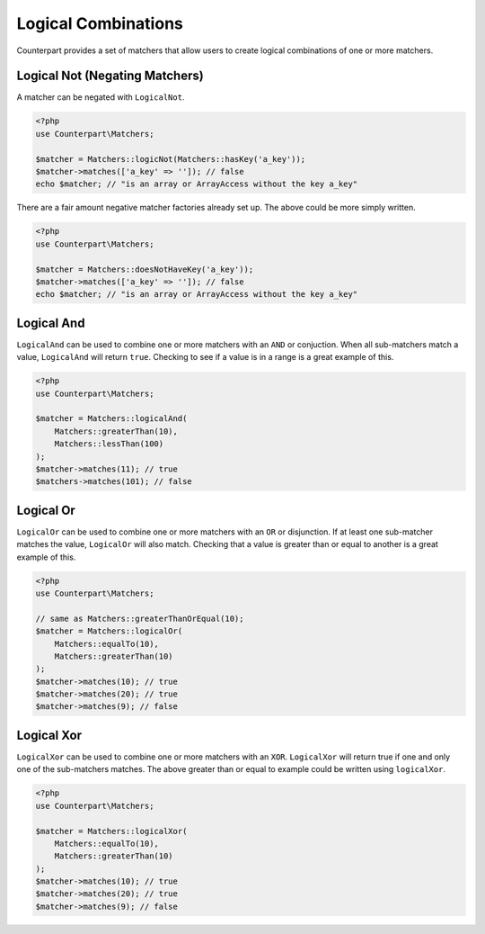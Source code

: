 Logical Combinations
====================

Counterpart provides a set of matchers that allow users to create logical
combinations of one or more matchers.

Logical Not (Negating Matchers)
-------------------------------

A matcher can be negated with ``LogicalNot``.

.. code-block:: php

    <?php
    use Counterpart\Matchers;

    $matcher = Matchers::logicNot(Matchers::hasKey('a_key'));
    $matcher->matches(['a_key' => '']); // false
    echo $matcher; // "is an array or ArrayAccess without the key a_key"

There are a fair amount negative matcher factories already set up. The above
could be more simply written.

.. code-block:: php

    <?php
    use Counterpart\Matchers;

    $matcher = Matchers::doesNotHaveKey('a_key'));
    $matcher->matches(['a_key' => '']); // false
    echo $matcher; // "is an array or ArrayAccess without the key a_key"


Logical And
-----------

``LogicalAnd`` can be used to combine one or more matchers with an ``AND``
or conjuction. When all sub-matchers match a value, ``LogicalAnd`` will return
``true``. Checking to see if a value is in a range is a great example of this.

.. code-block:: php

    <?php
    use Counterpart\Matchers;

    $matcher = Matchers::logicalAnd(
        Matchers::greaterThan(10),
        Matchers::lessThan(100)
    );
    $matcher->matches(11); // true
    $matchers->matches(101); // false

Logical Or
----------

``LogicalOr`` can be used to combine one or more matchers with an ``OR`` or
disjunction. If at least one sub-matcher matches the value, ``LogicalOr`` will
also match. Checking that a value is greater than or equal to another is a great
example of this.

.. code-block:: php

    <?php
    use Counterpart\Matchers;

    // same as Matchers::greaterThanOrEqual(10);
    $matcher = Matchers::logicalOr(
        Matchers::equalTo(10),
        Matchers::greaterThan(10)
    );
    $matcher->matches(10); // true
    $matcher->matches(20); // true
    $matcher->matches(9); // false

Logical Xor
-----------

``LogicalXor`` can be used to combine one or more matchers with an ``XOR``.
``LogicalXor`` will return true if one and only one of the sub-matchers matches.
The above greater than or equal to example could be written using ``logicalXor``.

.. code-block:: php

    <?php
    use Counterpart\Matchers;

    $matcher = Matchers::logicalXor(
        Matchers::equalTo(10),
        Matchers::greaterThan(10)
    );
    $matcher->matches(10); // true
    $matcher->matches(20); // true
    $matcher->matches(9); // false
